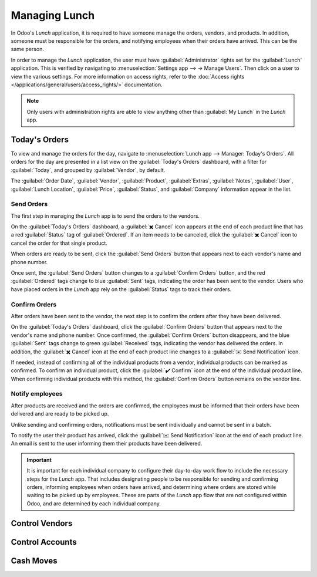 ==============
Managing Lunch
==============

In Odoo's *Lunch* application, it is required to have someone manage the orders, vendors, and
products. In addition, someone must be responsible for the orders, and notifying employees when
their orders have arrived. This can be the same person.

In order to manage the *Lunch* application, the user must have :guilabel:`Administrator` rights set
for the :guilabel:`Lunch` application. This is verified by navigating to :menuselection:`Settings
app --> → Manage Users`. Then click on a user to view the various settings. For more information on
access rights, refer to the :doc:`Access rights </applications/general/users/access_rights/>`
documentation.

.. note::
   Only users with administration rights are able to view anything other than :guilabel:`My Lunch`
   in the *Lunch* app.

Today's Orders
==============

To view and manage the orders for the day, navigate to :menuselection:`Lunch app --> Manager:
Today's Orders`. All orders for the day are presented in a list view on the :guilabel:`Today's
Orders` dashboard, with a filter for :guilabel:`Today`, and grouped by :guilabel:`Vendor`, by
default.

The :guilabel:`Order Date`, :guilabel:`Vendor`, :guilabel:`Product`, :guilabel:`Extras`,
:guilabel:`Notes`, :guilabel:`User`, :guilabel:`Lunch Location`, :guilabel:`Price`,
:guilabel:`Status`, and :guilabel:`Company` information appear in the list.

.. image:: management/today.png
   :align: center
   :alt: The list that appears in the Today's Orders dashboard, with the filters and top column
         names highlighted.

Send Orders
-----------

The first step in managing the *Lunch* app is to send the orders to the vendors.

On the :guilabel:`Today's Orders` dashboard, a :guilabel:`✖️ Cancel` icon appears at the end of each
product line that has a red :guilabel:`Status` tag of :guilabel:`Ordered`. If an item needs to be
canceled, click the :guilabel:`✖️ Cancel` icon to cancel the order for that single product.

When orders are ready to be sent, click the :guilabel:`Send Orders` button that appears next to each
vendor's name and phone number.

Once sent, the :guilabel:`Send Orders` button changes to a :guilabel:`Confirm Orders` button, and
the red :guilabel:`Ordered` tags change to blue :guilabel:`Sent` tags, indicating the order has been
sent to the vendor. Users who have placed orders in the *Lunch* app rely on the :guilabel:`Status`
tags to track their orders.

.. image:: management/send.png
   :align: center
   :alt: A vendor's order with the X Cancel and Send Orders buttons highlighted.

Confirm Orders
--------------

After orders have been sent to the vendor, the next step is to confirm the orders after they have
been delivered.

On the :guilabel:`Today's Orders` dashboard, click the :guilabel:`Confirm Orders` button that
appears next to the vendor's name and phone number. Once confirmed, the :guilabel:`Confirm Orders`
button disappears, and the blue :guilabel:`Sent` tags change to green :guilabel:`Received` tags,
indicating the vendor has delivered the orders. In addition, the :guilabel:`✖️ Cancel` icon at the
end of each product line changes to a :guilabel:`✉️ Send Notification` icon.

If needed, instead of confirming all of the individual products from a vendor, individual products
can be marked as confirmed. To confirm an individual product, click the :guilabel:`✔️ Confirm` icon
at the end of the individual product line. When confirming individual products with this method, the
:guilabel:`Confirm Orders` button remains on the vendor line.

.. image:: management/confirm.png
   :align: center
   :alt: The Today's Orders dashboard, with the two different ways to confirm an order highlighted.

.. example::
   A vendor receives an order for three pizzas and an order of garlic knots. When the delivery
   is made to the company, the *Lunch* manager notices the garlic knots are missing.

   The manager first marks the three pizzas as received by individually confirming the products with
   the :guilabel:`✔️ Confirm` icon at the end of each product line.

   Later, when the vendor delivers the garlic knots, the manager can either click the :guilabel:`✔️
   Confirm` icon at the end of the line for the garlic knots, or they can click the
   :guilabel:`Confirm Orders` button that appears next to the vendor's name and phone number.

Notify employees
----------------

After products are received and the orders are confirmed, the employees must be informed that their
orders have been delivered and are ready to be picked up.

Unlike sending and confirming orders, notifications must be sent individually and cannot be sent in
a batch.

To notify the user their product has arrived, click the :guilabel:`✉️ Send Notification` icon at the
end of each product line. An email is sent to the user informing them their products have been
delivered.

.. important::
   It is important for each individual company to configure their day-to-day work flow to include the
   necessary steps for the *Lunch* app. That includes designating people to be responsible for
   sending and confirming orders, informing employees when orders have arrived, and determining
   where orders are stored while waiting to be picked up by employees. These are parts of the
   *Lunch* app flow that are not configured within Odoo, and are determined by each individual
   company.

Control Vendors
===============

Control Accounts
================

Cash Moves
==========